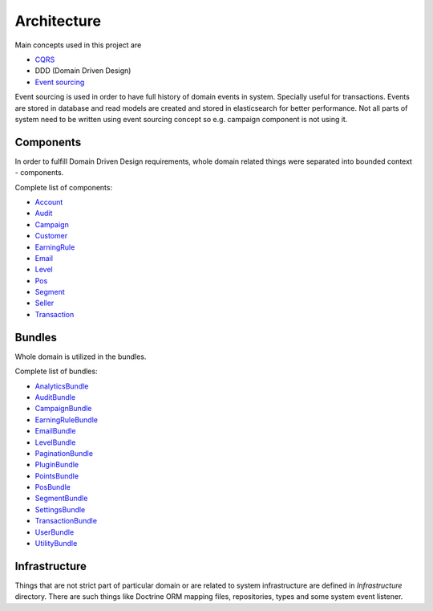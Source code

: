 Architecture
============

Main concepts used in this project are

* `CQRS <https://martinfowler.com/bliki/CQRS.html>`_
* DDD (Domain Driven Design)
* `Event sourcing <https://martinfowler.com/eaaDev/EventSourcing.html>`_

Event sourcing is used in order to have full history of domain events in system. Specially useful for transactions.
Events are stored in database and read models are created and stored in elasticsearch for better performance.
Not all parts of system need to be written using event sourcing concept so e.g. campaign component is not using it.

Components
----------

In order to fulfill Domain Driven Design requirements, whole domain related things were separated into bounded context - components.

Complete list of components:

* `Account <./components/account.rst>`_
* `Audit <./components/audit.rst>`_
* `Campaign <./components/campaign.rst>`_
* `Customer <./components/customer.rst>`_
* `EarningRule <./components/earning_rule.rst>`_
* `Email <./components/email.rst>`_
* `Level <./components/level.rst>`_
* `Pos <./components/pos.rst>`_
* `Segment <./components/segment.rst>`_
* `Seller <./components/seller.rst>`_
* `Transaction <./components/transaction.rst>`_

Bundles
-------

Whole domain is utilized in the bundles.

Complete list of bundles:

* `AnalyticsBundle <./bundles/analytics.rst>`_
* `AuditBundle <./bundles/audit.rst>`_
* `CampaignBundle <./bundles/campaign.rst>`_
* `EarningRuleBundle <./bundles/earning_rule.rst>`_
* `EmailBundle <./bundles/email.rst>`_
* `LevelBundle <./bundles/level.rst>`_
* `PaginationBundle <./bundles/pagination.rst>`_
* `PluginBundle <./bundles/plugin.rst>`_
* `PointsBundle <./bundles/points.rst>`_
* `PosBundle <./bundles/pos.rst>`_
* `SegmentBundle <./bundles/segment.rst>`_
* `SettingsBundle <./bundles/settings.rst>`_
* `TransactionBundle <./bundles/transaction.rst>`_
* `UserBundle <./bundles/user.rst>`_
* `UtilityBundle <./bundles/utility.rst>`_

Infrastructure
--------------
Things that are not strict part of particular domain or are related to system infrastructure are defined in `Infrastructure` directory.
There are such things like Doctrine ORM mapping files, repositories, types and some system event listener.